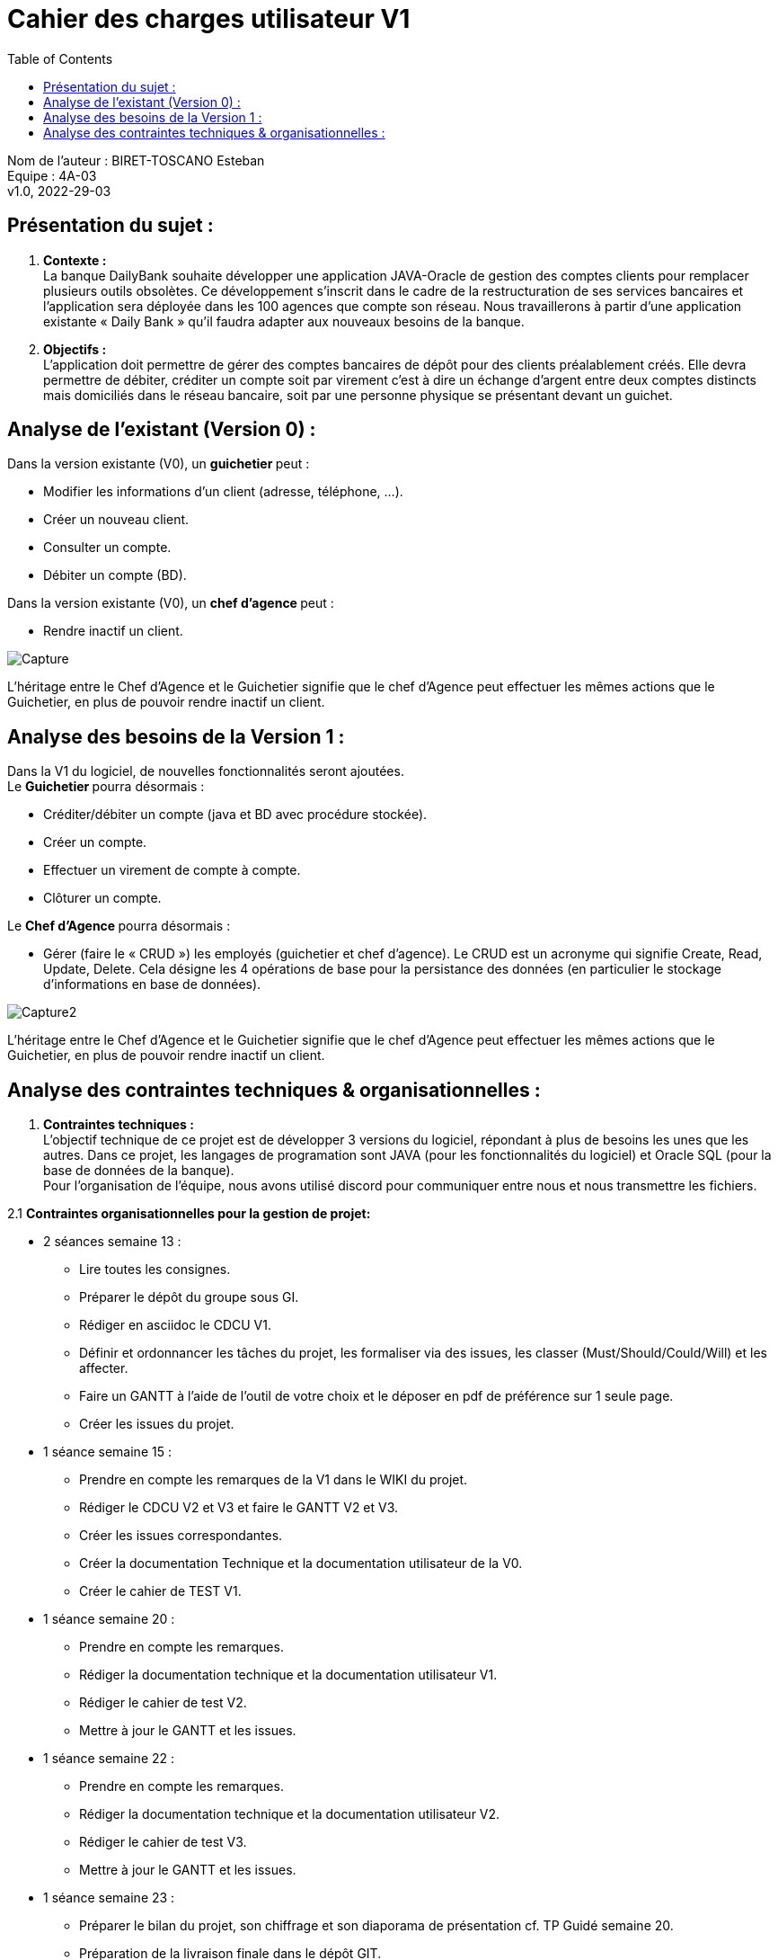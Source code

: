 :toc:
= Cahier des charges utilisateur V1


Nom de l'auteur : BIRET-TOSCANO Esteban +
Equipe : 4A-03 +
v1.0, 2022-29-03 +

== Présentation du sujet :

1. **Contexte :** +
La banque DailyBank souhaite développer une application JAVA-Oracle de gestion des comptes clients pour remplacer plusieurs outils obsolètes. Ce développement s’inscrit dans le cadre de la restructuration de ses services bancaires et l’application sera déployée dans les 100 agences que compte son réseau. Nous travaillerons à partir d’une application existante « Daily Bank » qu’il faudra adapter aux nouveaux besoins de la banque.

2. **Objectifs :** +
L’application doit permettre de gérer des comptes bancaires de dépôt pour des clients préalablement créés. Elle devra permettre de débiter, créditer un compte soit par virement c’est à dire un échange d’argent entre deux comptes distincts mais domiciliés dans le réseau bancaire, soit par une personne physique se présentant devant un guichet.

== Analyse de l’existant (Version 0) :

Dans la version existante (V0), un ** guichetier ** peut :

** Modifier les informations d'un client (adresse, téléphone, …).

** Créer un nouveau client.

** Consulter un compte.

** Débiter un compte (BD).

Dans la version existante (V0), un ** chef d’agence ** peut :

** Rendre inactif un client.

image::Capture.PNG[]

L'héritage entre le Chef d'Agence et le Guichetier signifie que le chef d'Agence peut effectuer les mêmes actions que le Guichetier, en plus de pouvoir rendre inactif un client.

== Analyse des besoins de la Version 1 :

Dans la V1 du logiciel, de nouvelles fonctionnalités seront ajoutées. +
Le ** Guichetier ** pourra désormais :

** Créditer/débiter un compte (java et BD avec procédure stockée).

** Créer un compte.

** Effectuer un virement de compte à compte.

** Clôturer un compte. +

Le **Chef d’Agence ** pourra désormais :

** Gérer (faire le « CRUD ») les employés (guichetier et chef d’agence). Le CRUD est un acronyme qui signifie Create, Read, Update, Delete. Cela désigne les 4 opérations de base pour la persistance des données (en particulier le stockage d'informations en base de données). +

image::Capture2.PNG[]

L'héritage entre le Chef d'Agence et le Guichetier signifie que le chef d'Agence peut effectuer les mêmes actions que le Guichetier, en plus de pouvoir rendre inactif un client.

== Analyse des contraintes techniques & organisationnelles :

1. **Contraintes techniques :** +
L'objectif technique de ce projet est de développer 3 versions du logiciel, répondant à plus de besoins les unes que les autres.
Dans ce projet, les langages de programation sont JAVA (pour les fonctionnalités du logiciel) et Oracle SQL (pour la base de données de la banque). +
Pour l'organisation de l'équipe, nous avons utilisé discord pour communiquer entre nous et nous transmettre les fichiers.

2.1 **Contraintes organisationnelles pour la gestion de projet:** +

** 2 séances semaine 13 :

*** Lire toutes les consignes.

*** Préparer le dépôt du groupe sous GI.

*** Rédiger en asciidoc le CDCU V1.

*** Définir et ordonnancer les tâches du projet, les formaliser via des issues, les classer (Must/Should/Could/Will) et les affecter.

*** Faire un GANTT à l’aide de l’outil de votre choix et le déposer en pdf de préférence sur 1 seule page.

*** Créer les issues du projet.

** 1 séance semaine 15 :

*** Prendre en compte les remarques de la V1 dans le WIKI du projet.

*** Rédiger le CDCU V2 et V3 et faire le GANTT V2 et V3.

*** Créer les issues correspondantes.

*** Créer la documentation Technique et la documentation utilisateur de la V0.

*** Créer le cahier de TEST V1.

** 1 séance semaine 20 :

*** Prendre en compte les remarques.

*** Rédiger la documentation technique et la documentation utilisateur V1.

*** Rédiger le cahier de test V2.

*** Mettre à jour le GANTT et les issues.

** 1 séance semaine 22 :

*** Prendre en compte les remarques.

*** Rédiger la documentation technique et la documentation utilisateur V2.

*** Rédiger le cahier de test V3.

*** Mettre à jour le GANTT et les issues.

** 1 séance semaine 23 :

*** Préparer le bilan du projet, son chiffrage et son diaporama de présentation cf. TP Guidé semaine 20.

*** Préparation de la livraison finale dans le dépôt GIT.

2.2 **Contraintes organisationnelles pour le développement :**

** Semaine 19 à 22 : Développer la V1 du logiciel.

** Semaine 22 à 23 : Développer la V2 et V3 du logiciel.

** Semaine 24 : oraux.

** Semaine 24 : évaluation finale des livrables.


